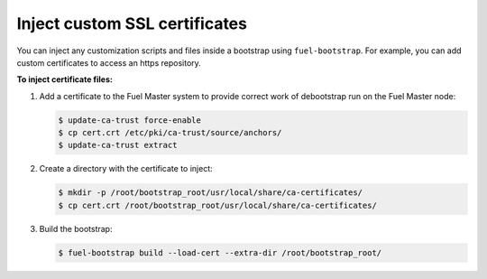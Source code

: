 .. _bootstrap_inject_cert:

Inject custom SSL certificates
------------------------------

You can inject any customization scripts and files inside
a bootstrap using ``fuel-bootstrap``.
For example, you can add custom certificates to access
an https repository.

**To inject certificate files:**

#. Add a certificate to the Fuel Master system to provide
   correct work of debootstrap run on the Fuel Master node:

   .. code-block:: console

      $ update-ca-trust force-enable
      $ cp cert.crt /etc/pki/ca-trust/source/anchors/
      $ update-ca-trust extract

#. Create a directory with the certificate to inject:

   .. code-block:: console

    $ mkdir -p /root/bootstrap_root/usr/local/share/ca-certificates/
    $ cp cert.crt /root/bootstrap_root/usr/local/share/ca-certificates/

#. Build the bootstrap:

   .. code-block:: console

      $ fuel-bootstrap build --load-cert --extra-dir /root/bootstrap_root/
